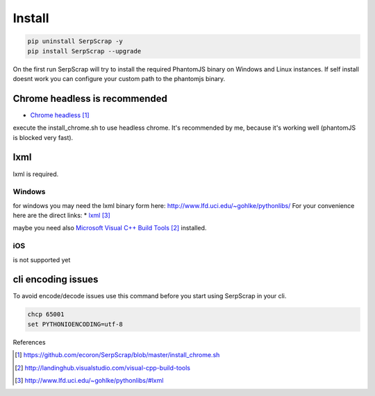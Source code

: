 =======
Install
=======

.. code-block:: python

   pip uninstall SerpScrap -y
   pip install SerpScrap --upgrade

On the first run SerpScrap will try to install the required PhantomJS binary on Windows and Linux instances.
If self install doesnt work you can configure your custom path to the phantomjs binary.

Chrome headless is recommended
------------------------------
* `Chrome headless`_

execute the install_chrome.sh to use headless chrome. It's recommended by me, because it's working well (phantomJS is blocked very fast).

lxml
----

lxml is required.

Windows
=======
for windows you may need the lxml binary form here: http://www.lfd.uci.edu/~gohlke/pythonlibs/
For your convenience here are the direct links:
* `lxml`_

maybe you need also `Microsoft Visual C++ Build Tools`_ installed.

iOS
===
is not supported yet


cli encoding issues
-------------------

To avoid encode/decode issues use this command before you start using SerpScrap in your cli.

.. code-block:: bash

   chcp 65001
   set PYTHONIOENCODING=utf-8


References

.. target-notes::

.. _`Chrome headless`: https://github.com/ecoron/SerpScrap/blob/master/install_chrome.sh
.. _`Microsoft Visual C++ Build Tools`: http://landinghub.visualstudio.com/visual-cpp-build-tools
.. _`lxml`: http://www.lfd.uci.edu/~gohlke/pythonlibs/#lxml